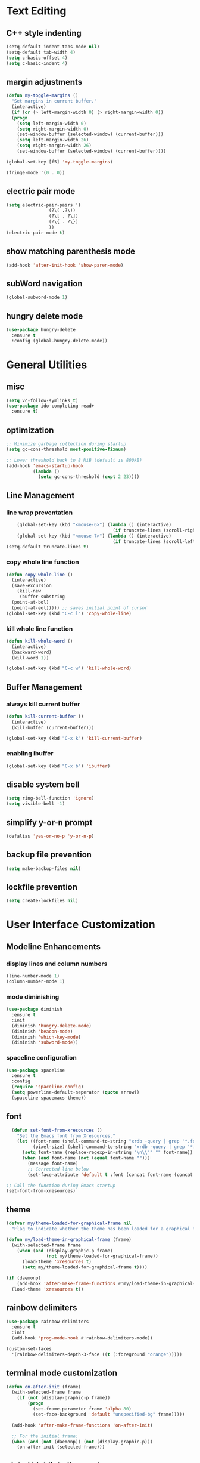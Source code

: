 * Text Editing
** C++ style indenting
#+BEGIN_SRC emacs-lisp
  (setq-default indent-tabs-mode nil)
  (setq-default tab-width 4)
  (setq c-basic-offset 4)
  (setq c-basic-indent 4)
#+END_SRC
** margin adjustments
#+BEGIN_SRC emacs-lisp
  (defun my-toggle-margins ()
    "Set margins in current buffer."
    (interactive)
    (if (or (> left-margin-width 0) (> right-margin-width 0))
	(progn
	  (setq left-margin-width 0)
	  (setq right-margin-width 0)
	  (set-window-buffer (selected-window) (current-buffer)))
      (setq left-margin-width 26)
      (setq right-margin-width 26)
      (set-window-buffer (selected-window) (current-buffer))))

  (global-set-key [f5] 'my-toggle-margins)

  (fringe-mode '(0 . 0))

#+END_SRC
** electric pair mode
#+BEGIN_SRC emacs-lisp
  (setq electric-pair-pairs '(
			      (?\( .?\))
			      (?\[ . ?\])
			      (?\{ . ?\})
			      ))
  (electric-pair-mode t)
#+END_SRC 
** show matching parenthesis mode
#+BEGIN_SRC emacs-lisp
(add-hook 'after-init-hook 'show-paren-mode)
#+END_SRC
** subWord navigation
#+BEGIN_SRC emacs-lisp
(global-subword-mode 1)
#+END_SRC
** hungry delete mode
#+BEGIN_SRC emacs-lisp
  (use-package hungry-delete
    :ensure t
    :config (global-hungry-delete-mode))
#+END_SRC

* General Utilities
** misc
#+BEGIN_SRC emacs-lisp
  (setq vc-follow-symlinks t)
  (use-package ido-completing-read+
    :ensure t)
#+END_SRC
** optimization
#+BEGIN_SRC emacs-lisp
  ;; Minimize garbage collection during startup
  (setq gc-cons-threshold most-positive-fixnum)

  ;; Lower threshold back to 8 MiB (default is 800kB)
  (add-hook 'emacs-startup-hook
            (lambda ()
              (setq gc-cons-threshold (expt 2 23))))
#+END_SRC
** Line Management
*** line wrap preventation
#+BEGIN_SRC emacs-lisp
      (global-set-key (kbd "<mouse-6>") (lambda () (interactive)
                                          (if truncate-lines (scroll-right 1))))
      (global-set-key (kbd "<mouse-7>") (lambda () (interactive)
                                          (if truncate-lines (scroll-left 1))))
  (setq-default truncate-lines t)
#+END_SRC
*** copy whole line function
#+BEGIN_SRC emacs-lisp
  (defun copy-whole-line ()
    (interactive)
    (save-excursion
      (kill-new
       (buffer-substring
	(point-at-bol)
	(point-at-eol))))) ;; saves initial point of cursor
  (global-set-key (kbd "C-c l") 'copy-whole-line)
#+END_SRC
*** kill whole line function
#+BEGIN_SRC emacs-lisp
  (defun kill-whole-word ()
    (interactive)
    (backward-word)
    (kill-word 1))

  (global-set-key (kbd "C-c w") 'kill-whole-word)
#+END_SRC
** Buffer Management
*** always kill current buffer
#+BEGIN_SRC emacs-lisp
  (defun kill-current-buffer ()
    (interactive)
    (kill-buffer (current-buffer)))

  (global-set-key (kbd "C-x k") 'kill-current-buffer)
#+END_SRC

*** enabling ibuffer
#+BEGIN_SRC emacs-lisp
  (global-set-key (kbd "C-x b") 'ibuffer)
#+END_SRC
** disable system bell
#+BEGIN_SRC emacs-lisp
(setq ring-bell-function 'ignore)
(setq visible-bell -1)
#+END_SRC
** simplify y-or-n prompt
#+BEGIN_SRC emacs-lisp
(defalias 'yes-or-no-p 'y-or-n-p)
#+END_SRC
** backup file prevention
#+BEGIN_SRC emacs-lisp
(setq make-backup-files nil)
#+END_SRC
** lockfile prevention
#+BEGIN_SRC emacs-lisp
  (setq create-lockfiles nil)
#+END_SRC
* User Interface Customization
** Modeline Enhancements
*** display lines and column numbers
#+BEGIN_SRC emacs-lisp
(line-number-mode 1)
(column-number-mode 1)
#+END_SRC
*** mode diminishing
#+BEGIN_SRC emacs-lisp
  (use-package diminish
    :ensure t
    :init
    (diminish 'hungry-delete-mode)
    (diminish 'beacon-mode)
    (diminish 'which-key-mode)
    (diminish 'subword-mode))
#+END_SRC
*** spaceline configuration
#+BEGIN_SRC emacs-lisp
  (use-package spaceline
    :ensure t
    :config
    (require 'spaceline-config)
    (setq powerline-default-seperator (quote arrow))
    (spaceline-spacemacs-theme))

#+END_SRC
** font
#+BEGIN_SRC emacs-lisp
    (defun set-font-from-xresources ()
      "Set the Emacs font from Xresources."
      (let ((font-name (shell-command-to-string "xrdb -query | grep '*.font' | cut -d ':' -f 2 | awk '{$1=$1};1'"))
            (pixel-size) (shell-command-to-string "xrdb -query | grep '*.font' | cut -d ':' -f 3 | cut -d '=' -f 2"))
        (setq font-name (replace-regexp-in-string "\n\\'" "" font-name))
        (when (and font-name (not (equal font-name "")))
          (message font-name)
          ;; Corrected line below
          (set-face-attribute 'default t :font (concat font-name (concat "-" pixel-size))))))

  ;; Call the function during Emacs startup
  (set-font-from-xresources)
#+END_SRC
** theme
#+BEGIN_SRC emacs-lisp
  (defvar my/theme-loaded-for-graphical-frame nil
    "Flag to indicate whether the theme has been loaded for a graphical frame.")

  (defun my/load-theme-in-graphical-frame (frame)
    (with-selected-frame frame
      (when (and (display-graphic-p frame)
                 (not my/theme-loaded-for-graphical-frame))
        (load-theme 'xresources t)
        (setq my/theme-loaded-for-graphical-frame t))))

  (if (daemonp)
      (add-hook 'after-make-frame-functions #'my/load-theme-in-graphical-frame)
    (load-theme 'xresources t))
#+END_SRC
** rainbow delimiters
#+BEGIN_SRC emacs-lisp
  (use-package rainbow-delimiters
    :ensure t
    :init
    (add-hook 'prog-mode-hook #'rainbow-delimiters-mode))

  (custom-set-faces
    '(rainbow-delimiters-depth-3-face ((t (:foreground "orange")))))
#+END_SRC
** terminal mode customization
#+BEGIN_SRC emacs-lisp
  (defun on-after-init (frame)
    (with-selected-frame frame
      (if (not (display-graphic-p frame))
          (progn
            (set-frame-parameter frame 'alpha 80)
            (set-face-background 'default "unspecified-bg" frame)))))

    (add-hook 'after-make-frame-functions 'on-after-init)

    ;; For the initial frame:
    (when (and (not (daemonp)) (not (display-graphic-p)))
      (on-after-init (selected-frame)))
#+END_SRC
** global highlight line mode
#+BEGIN_SRC emacs-lisp
(when window-system (global-hl-line-mode t))
#+END_SRC
** scroll enhancement
#+BEGIN_SRC emacs-lisp
(setq scroll-conservatively 100)
#+END_SRC
** prettify symbols mode
#+BEGIN_SRC emacs-lisp
(global-prettify-symbols-mode t)
#+END_SRC

** gui cleanup
#+BEGIN_SRC emacs-lisp
(menu-bar-mode -1)
(tool-bar-mode -1)
(scroll-bar-mode -1)

(setq inhibit-startup-message t)
#+END_SRC
* Navigation and Search
** Window Management
*** window splitting
  :PROPERTIES:
  :ORDERED:  t
  :END:
#+BEGIN_SRC emacs-lisp
  (defun split-and-follow-horizontally ()
    (interactive)
    (split-window-below)
    (balance-windows)
    (other-window 1))
  (global-set-key (kbd "C-x 2") 'split-and-follow-horizontally)


  (defun split-and-follow-vertically ()
    (interactive)
    (split-window-right)
    (balance-windows)
    (other-window 1))
  (global-set-key (kbd "C-x 3") 'split-and-follow-vertically)
#+END_SRC
*** switch-window
#+BEGIN_SRC emacs-lisp
  (use-package switch-window
    :ensure t
    :config
    (setq switch-window-input-style 'minibuffer)
    (setq switch-window-increase 4)
    (setq switch-window-threshold 2)
    (setq switch-window-shortcut-style 'qwerty)
    (setq switch-window-qwerty-shortcuts
	  '("a" "s" "d" "f" "w" "e" "r"))
    :bind
    ([remap other-window] . switch-window))
#+END_SRC
** Completion
*** vertico
#+BEGIN_SRC emacs-lisp
  (use-package vertico
    :ensure t
    :init
    (vertico-mode))

  (use-package vertico-directory
    :load-path "~/.emacs.d/plugins/vertico-directory.el"
    :bind (:map vertico-map
                ("RET" . vertico-directory-enter)
                ("DEL" . vertico-directory-delete-char)
                ("M-DEL" . vertico-directory-delete-word))
    :hook (rfn-eshadow-update-overlay . vertico-directory-tidy))

  (use-package emacs
    :ensure t
    :init
    ;; Add prompt indicator to `completing-read-multiple'.
    ;; We display [CRM<separator>], e.g., [CRM,] if the separator is a comma.
    (defun crm-indicator (args)
      (cons (format "[CRM%s] %s"
                    (replace-regexp-in-string
                     "\\`\\[.*?]\\*\\|\\[.*?]\\*\\'" ""
                     crm-separator)
                    (car args))
            (cdr args)))
    (advice-add #'completing-read-multiple :filter-args #'crm-indicator)

    ;; Do not allow the cursor in the minibuffer prompt
    (setq minibuffer-prompt-properties
          '(read-only t cursor-intangible t face minibuffer-prompt))
    (add-hook 'minibuffer-setup-hook #'cursor-intangible-mode)

    ;; Enable recursive minibuffers
    (setq enable-recursive-minibuffers t))
#+END_SRC

#+BEGIN_SRC emacs-lisp
  (use-package amx
    :ensure t
    :init (amx-mode 1))
#+END_SRC
*** marginalia
#+BEGIN_SRC emacs-lisp
  (use-package marginalia
    :ensure t
    :bind (:map minibuffer-local-map
                ("M-A" . marginalia-cycle))
    :init
    (marginalia-mode))
#+END_SRC
** buffer switching shortcut
#+BEGIN_SRC emacs-lisp
  (global-set-key (kbd "C-x C-b") 'ido-switch-buffer)
#+END_SRC
*** ignore dot files
#+BEGIN_SRC emacs-lisp
  (setq ido-toggle-ignore t)
#+END_SRC
** which key mode
#+BEGIN_SRC emacs-lisp
  (use-package which-key
    :ensure t
    :init
    (which-key-mode)
    :config
    (which-key-mode))
#+END_SRC
** config shortcut
#+BEGIN_SRC emacs-lisp
  (global-set-key (kbd "C-s-c") 
                  (lambda () 
                    (interactive)
                    (find-file "~/.emacs.d/config.org")))
#+END_SRC
* Org Mode
** notes mode
#+BEGIN_SRC emacs-lisp
  (add-to-list 'load-path "~/.emacs.d/plugins/notes-mode")
  (require 'notes-mode)
  (setq notes-directory-path "~/Documents/notes/")
#+END_SRC
** basic config
#+BEGIN_SRC emacs-lisp
  (setq org-src-window-setup ' current-window)
  (setq org-startup-folded t)
#+END_SRC
** org bullets mode
#+BEGIN_SRC emacs-lisp
  (use-package org-bullets
    :ensure t
    :config
    (add-hook 'org-mode-hook (lambda () (org-bullets-mode))))
#+END_SRC
** source block shortcut
#+BEGIN_SRC emacs-lisp
  (defun insert-begin-src ()
    (interactive)
    (insert "#+BEGIN_SRC emacs-lisp\n\n#+END_SRC")
    (previous-line))
  (use-package org
    :bind (:map org-mode-map
                ("C-q" . insert-begin-src)))
#+END_SRC
** visual line mode
#+BEGIN_SRC emacs-lisp
  (add-hook 'org-mode-hook '(lambda () (visual-line-mode 1)))
#+END_SRC
* Terminal
** vterm mode
#+BEGIN_SRC emacs-lisp
  (use-package vterm
      :ensure t
      :pin melpa
      :bind (:map vterm-mode-map ("C-y" . vterm-yank))
      :config (setq vterm-max-scrollback 100000))

  (global-set-key (kbd "s-<return>") 'vterm)
#+END_SRC
* Development
** Language Modes
*** typescript-mode
#+BEGIN_SRC emacs-lisp
  (use-package typescript-mode
    :ensure t
    :delight "ts"
    :mode "\\.ts\\'" "\\.tsx\\'"
    :hook ((typescript-mode . tide-setup)
           (typescript-mode . flycheck-mode)
           (typescript-mode . tide-hl-identifier-mode)
           (typescript-mode . eldoc-mode)
           (typescript-mode . company-mode)
           (typescript-mode . smartparens-mode)
           (typescript-mode . prettier-mode)))
#+END_SRC
*** go-mode
#+BEGIN_SRC emacs-lisp
  (use-package go-mode
    :ensure t)

  (defun lsp-go-install-save-hooks ()
    (add-hook 'before-save-hook #'lsp-format-buffer t t)
    (add-hook 'before-save-hook #'lsp-organize-imports t t))
  (add-hook 'go-mode-hook #'lsp-go-install-save-hooks)

  (setq lsp-go-analyses '((shadow . t)
                          (simplifycompositelit . :json-false)))
  
#+END_SRC
*** geiser mode for scheme
#+BEGIN_SRC emacs-lisp
(use-package geiser-mit :ensure t)
#+END_SRC
** tree sitter syntax highlighting
#+BEGIN_SRC emacs-lisp
  (use-package tree-sitter
    :ensure t
    )

  (use-package tree-sitter-langs
    :ensure t)
  
  (global-tree-sitter-mode)
  (add-hook 'tree-sitter-after-on-hook #'tree-sitter-hl-mode)
#+END_SRC
** corfu autocompletion
#+BEGIN_SRC emacs-lisp
  (use-package corfu
    :ensure t
    :custom
    (corfu-cycle t)
    (corfu-auto t)
    (completion-styles '(basic))
    (corfu-auto-delay 0.1)
    (corfu-auto-prefix 1)

    :init
    (global-corfu-mode))

  (use-package nerd-icons-corfu
    :ensure t)

  (use-package emacs
    :init
    ;; TAB cycle if there are only few candidates
    (setq completion-cycle-threshold 3)
    (setq tab-always-indent 'complete))
#+END_SRC
** lsp mode
*** basic config
#+BEGIN_SRC emacs-lisp
  (defun lsp-go-install-save-hooks ()
    (add-hook 'before-save-hook #'lsp-format-buffer t t)
    (add-hook 'before-save-hook #'lsp-organize-imports t t))

  (use-package lsp-mode
    :ensure t
    :custom
    (lsp-completion-provider :none) ;; we use Corfu!

    :init
    (defun my/lsp-mode-setup-completion ()
      (setf (alist-get 'styles (alist-get 'lsp-capf completion-category-defaults))
            '(flex)))  
    (setq lsp-keymap-prefix "C-c l")

    :hook (
           (lsp-completion-mode . my/lsp-mode-setup-completion)
           (js-mode . lsp)
           (lsp-mode . lsp-enable-which-key-integration)
           (typescript-mode . lsp)
           (go-mode . lsp)
           (python-mode . lsp))
    :commands lsp)

  (use-package lsp-ui
    :ensure t
    :commands lsp-ui-mode)

  (use-package lsp-treemacs
    :ensure t
    :commands lsp-treemacs-errors-list)

  (setq read-process-output-max (* 1024 1024)) ;; 1mb

  ;; optionally if you want to use debugger
  (use-package dap-mode
    :ensure t)
  ;; (use-package dap-LANGUAGE) to load the dap adapter for your language
#+END_SRC
*** lsp servers
**** pyright
#+BEGIN_SRC emacs-lisp
  (use-package lsp-pyright
    :ensure t
    :hook (python-mode . (lambda ()
                           (require 'lsp-pyright)
                           (lsp))))
#+END_SRC
** flycheck syntax checking
#+BEGIN_SRC emacs-lisp
  (use-package flycheck
    :ensure t
    :init (global-flycheck-mode)
    :config
    ;; disable minibuffer errors
    (setq flycheck-display-errors-function (lambda (errors) nil)))
#+END_SRC


(message "%s" after-make-frame-functions)

